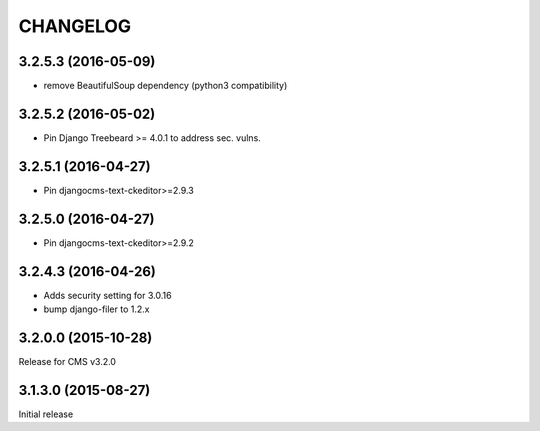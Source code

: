 CHANGELOG
=========

3.2.5.3 (2016-05-09)
--------------------

* remove BeautifulSoup dependency (python3 compatibility)

3.2.5.2 (2016-05-02)
--------------------

* Pin Django Treebeard >= 4.0.1 to address sec. vulns.

3.2.5.1 (2016-04-27)
--------------------

* Pin djangocms-text-ckeditor>=2.9.3

3.2.5.0 (2016-04-27)
--------------------

* Pin djangocms-text-ckeditor>=2.9.2

3.2.4.3 (2016-04-26)
--------------------

* Adds security setting for 3.0.16
* bump django-filer to 1.2.x


.. == other releases ==


3.2.0.0 (2015-10-28)
--------------------

Release for CMS v3.2.0

3.1.3.0 (2015-08-27)
--------------------

Initial release
